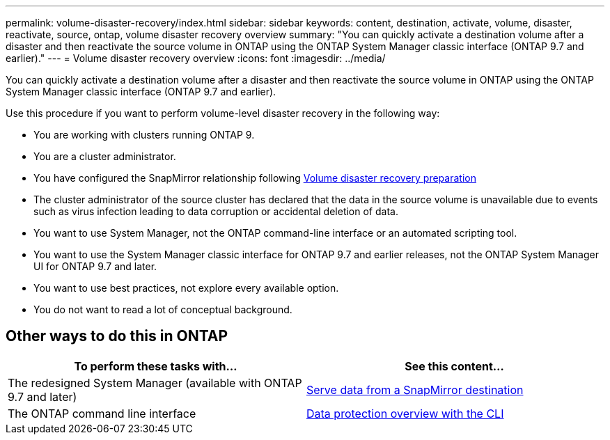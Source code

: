 ---
permalink: volume-disaster-recovery/index.html
sidebar: sidebar
keywords: content, destination, activate, volume, disaster, reactivate, source, ontap, volume disaster recovery overview
summary: "You can quickly activate a destination volume after a disaster and then reactivate the source volume in ONTAP using the ONTAP System Manager classic interface (ONTAP 9.7 and earlier)."
---
= Volume disaster recovery overview
:icons: font
:imagesdir: ../media/

[.lead]
You can quickly activate a destination volume after a disaster and then reactivate the source volume in ONTAP using the ONTAP System Manager classic interface (ONTAP 9.7 and earlier).

Use this procedure if you want to perform volume-level disaster recovery in the following way:

* You are working with clusters running ONTAP 9.
* You are a cluster administrator.
* You have configured the SnapMirror relationship following xref:../volume-disaster-prep/index.html[Volume disaster recovery preparation]
* The cluster administrator of the source cluster has declared that the data in the source volume is unavailable due to events such as virus infection leading to data corruption or accidental deletion of data.
* You want to use System Manager, not the ONTAP command-line interface or an automated scripting tool.
* You want to use the System Manager classic interface for ONTAP 9.7 and earlier releases, not the ONTAP System Manager UI for ONTAP 9.7 and later.
* You want to use best practices, not explore every available option.
* You do not want to read a lot of conceptual background.

== Other ways to do this in ONTAP

[cols=2,options="header"]
|===
| To perform these tasks with... | See this content...
| The redesigned System Manager (available with ONTAP 9.7 and later) | link:https://docs.netapp.com/us-en/ontap/task_dp_serve_data_from_destination.html[Serve data from a SnapMirror destination^]
| The ONTAP command line interface | link:https://docs.netapp.com/us-en/ontap/data-protection/index.html[Data protection overview with the CLI^]

|===

// 2022-1-24, BURT 1446392
